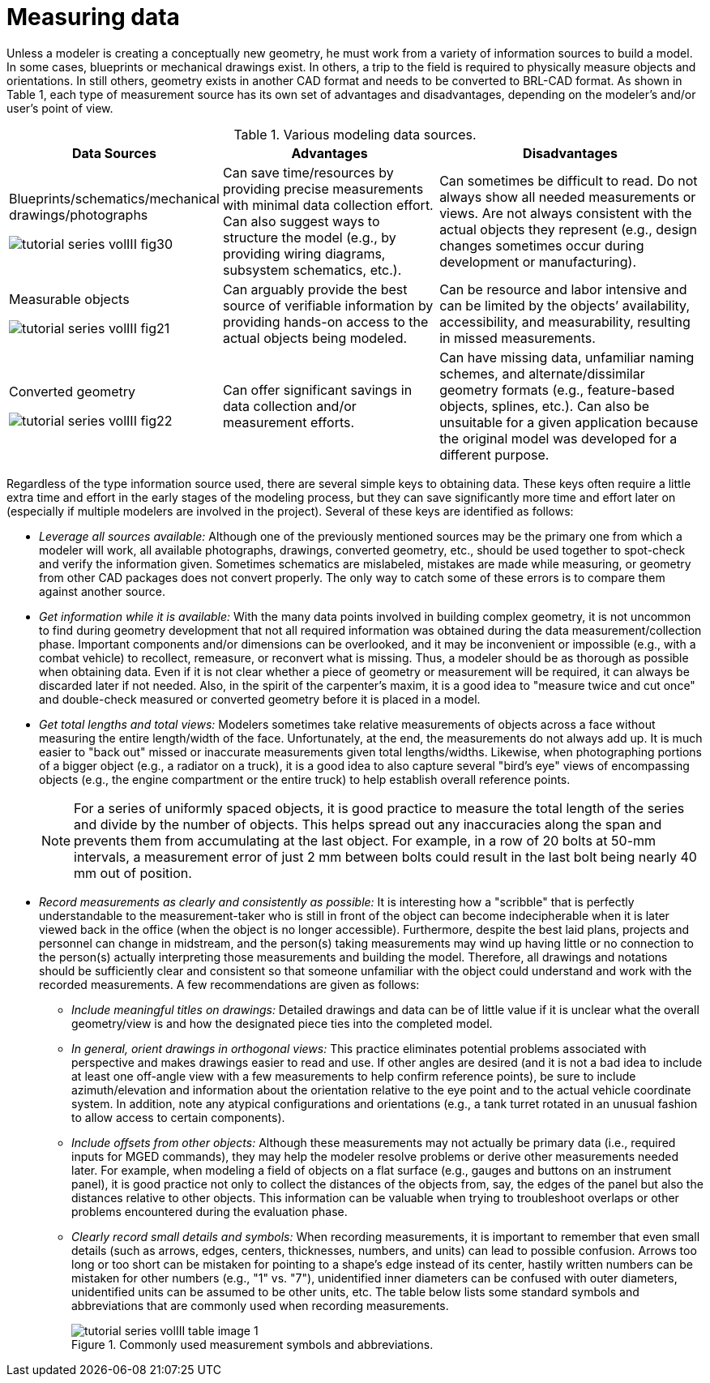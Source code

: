 [[_voliiimeasuringdata]]
= Measuring data
:doctype: book
:sectnums:
:toc: left
:icons: font
:experimental:
:sourcedir: .

Unless a modeler is creating a conceptually new geometry, he must work
from a variety of information sources to build a model.  In some
cases, blueprints or mechanical drawings exist.  In others, a trip to
the field is required to physically measure objects and orientations.
In still others, geometry exists in another CAD format and needs to be
converted to BRL-CAD format.  As shown in Table 1, each type of
measurement source has its own set of advantages and disadvantages,
depending on the modeler's and/or user's point of view.

.Various modeling data sources.
[%header, cols="a,~,~"]
|===
| Data Sources
| Advantages
| Disadvantages

| Blueprints/schematics/mechanical drawings/photographs

image::tutorial_series_volIII_fig30.png[]
| Can save time/resources by providing precise measurements with
  minimal data collection effort.  Can also suggest ways to structure
  the model (e.g., by providing wiring diagrams, subsystem schematics,
  etc.).
| Can sometimes be difficult to read.  Do not always show all needed
  measurements or views.  Are not always consistent with the actual
  objects they represent (e.g., design changes sometimes occur during
  development or manufacturing).

| Measurable objects

image::tutorial_series_volIII_fig21.png[]
| Can arguably provide the best source of verifiable information by
  providing hands-on access to the actual objects being modeled.
| Can be resource and labor intensive and can be limited by the
  objects`' availability, accessibility, and measurability, resulting
  in missed measurements.

| Converted geometry

image::tutorial_series_volIII_fig22.png[]
| Can offer significant savings in data collection and/or measurement
  efforts.
| Can have missing data, unfamiliar naming schemes, and
  alternate/dissimilar geometry formats (e.g., feature-based objects,
  splines, etc.).  Can also be unsuitable for a given application
  because the original model was developed for a different purpose.
|===

Regardless of the type information source used, there are several
simple keys to obtaining data.  These keys often require a little
extra time and effort in the early stages of the modeling process, but
they can save significantly more time and effort later on (especially
if multiple modelers are involved in the project). Several of these
keys are identified as follows:

* _Leverage all sources available:_ Although one of the previously
  mentioned sources may be the primary one from which a modeler will
  work, all available photographs, drawings, converted geometry, etc.,
  should be used together to spot-check and verify the information
  given. Sometimes schematics are mislabeled, mistakes are made while
  measuring, or geometry from other CAD packages does not convert
  properly. The only way to catch some of these errors is to compare
  them against another source.
* _Get information while it is available:_ With the many data points
  involved in building complex geometry, it is not uncommon to find
  during geometry development that not all required information was
  obtained during the data measurement/collection phase. Important
  components and/or dimensions can be overlooked, and it may be
  inconvenient or impossible (e.g., with a combat vehicle) to
  recollect, remeasure, or reconvert what is missing. Thus, a modeler
  should be as thorough as possible when obtaining data. Even if it is
  not clear whether a piece of geometry or measurement will be
  required, it can always be discarded later if not needed. Also, in
  the spirit of the carpenter's maxim, it is a good idea to "measure
  twice and cut once" and double-check measured or converted geometry
  before it is placed in a model.
* _Get total lengths and total views:_ Modelers sometimes take
  relative measurements of objects across a face without measuring the
  entire length/width of the face. Unfortunately, at the end, the
  measurements do not always add up. It is much easier to "back out"
  missed or inaccurate measurements given total
  lengths/widths. Likewise, when photographing portions of a bigger
  object (e.g., a radiator on a truck), it is a good idea to also
  capture several "bird's eye" views of encompassing objects (e.g.,
  the engine compartment or the entire truck) to help establish
  overall reference points.
+
[NOTE]
====
For a series of uniformly spaced objects, it is good practice to
measure the total length of the series and divide by the number of
objects.  This helps spread out any inaccuracies along the span and
prevents them from accumulating at the last object.  For example, in a
row of 20 bolts at 50-mm intervals, a measurement error of just 2 mm
between bolts could result in the last bolt being nearly 40 mm out of
position.
====
* _Record measurements as clearly and consistently as possible:_ It is
  interesting how a "scribble" that is perfectly understandable to the
  measurement-taker who is still in front of the object can become
  indecipherable when it is later viewed back in the office (when the
  object is no longer accessible). Furthermore, despite the best laid
  plans, projects and personnel can change in midstream, and the
  person(s) taking measurements may wind up having little or no
  connection to the person(s) actually interpreting those measurements
  and building the model. Therefore, all drawings and notations should
  be sufficiently clear and consistent so that someone unfamiliar with
  the object could understand and work with the recorded
  measurements. A few recommendations are given as follows:
+
** _Include meaningful titles on drawings:_ Detailed drawings and data
   can be of little value if it is unclear what the overall
   geometry/view is and how the designated piece ties into the
   completed model.
** _In general, orient drawings in orthogonal views:_ This practice
   eliminates potential problems associated with perspective and makes
   drawings easier to read and use. If other angles are desired (and
   it is not a bad idea to include at least one off-angle view with a
   few measurements to help confirm reference points), be sure to
   include azimuth/elevation and information about the orientation
   relative to the eye point and to the actual vehicle coordinate
   system. In addition, note any atypical configurations and
   orientations (e.g., a tank turret rotated in an unusual fashion to
   allow access to certain components).
** _Include offsets from other objects:_ Although these measurements
   may not actually be primary data (i.e., required inputs for MGED
   commands), they may help the modeler resolve problems or derive
   other measurements needed later. For example, when modeling a field
   of objects on a flat surface (e.g., gauges and buttons on an
   instrument panel), it is good practice not only to collect the
   distances of the objects from, say, the edges of the panel but also
   the distances relative to other objects. This information can be
   valuable when trying to troubleshoot overlaps or other problems
   encountered during the evaluation phase.
** _Clearly record small details and symbols:_ When recording
   measurements, it is important to remember that even small details
   (such as arrows, edges, centers, thicknesses, numbers, and units)
   can lead to possible confusion. Arrows too long or too short can be
   mistaken for pointing to a shape's edge instead of its center,
   hastily written numbers can be mistaken for other numbers (e.g.,
   "1" vs. "7"), unidentified inner diameters can be confused with
   outer diameters, unidentified units can be assumed to be other
   units, etc. The table below lists some standard symbols and
   abbreviations that are commonly used when recording measurements.
+
.Commonly used measurement symbols and abbreviations.
image::tutorial_series_volIII_table_image_1.png[]
